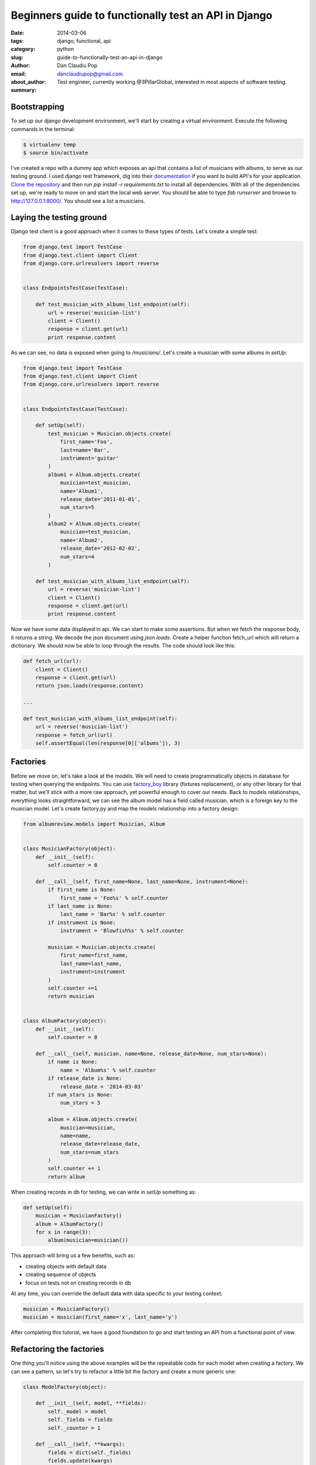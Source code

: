 Beginners guide to functionally test an API in Django
#####################################################

:date: 2014-03-06
:tags: django, functional, api
:category: python
:slug: guide-to-functionally-test-an-api-in-django
:author: Dan Claudiu Pop
:email: danclaudiupop@gmail.com
:about_author: Test engineer, currently working @3PillarGlobal, interested in most aspects of software testing.
:summary:


Bootstrapping
-------------

To set up our django development environment, we'll start by creating a
virtual environment. Execute the following commands in the terminal:

.. sourcecode:: python

    $ virtualenv temp
    $ source bin/activate


I've created a repo with a dummy app which exposes an api that contains a list
of musicians with albums, to serve as our testing ground. I used django rest
framework, dig into their `documentation
<http://www.django-rest-framework.org/>`_ if you want to build API's for your
application. `Clone the repository
<https://github.com/danclaudiupop/beginners-guide-to-functionally-test-an-api-in-django>`_
and then run `pip install -r requirements.txt` to install all dependencies.
With all of the dependencies set up, we're ready to move on and start the local
web server. You should be able to type `fab runserver` and browse to
http://127.0.0.1:8000/. You should see a list a musicians.

Laying the testing ground
-------------------------

Django test client is a good approach when it comes to these types of tests.
Let's create a simple test:


.. sourcecode:: python

    from django.test import TestCase
    from django.test.client import Client
    from django.core.urlresolvers import reverse


    class EndpointsTestCase(TestCase):

        def test_musician_with_albums_list_endpoint(self):
            url = reverse('musician-list')
            client = Client()
            response = client.get(url)
            print response.content

As we can see, no data is exposed when going to `/musicians/`. Let's create
a musician with some albums in `setUp`:

.. sourcecode:: python

    from django.test import TestCase
    from django.test.client import Client
    from django.core.urlresolvers import reverse


    class EndpointsTestCase(TestCase):

        def setUp(self):
            test_musician = Musician.objects.create(
                first_name='Foo',
                last=name='Bar',
                instrument='guitar'
            )
            album1 = Album.objects.create(
                musician=test_musician,
                name='Album1',
                release_date='2011-01-01',
                num_stars=5
            )
            album2 = Album.objects.create(
                musician=test_musician,
                name='Album2',
                release_date='2012-02-02',
                num_stars=4
            )

        def test_musician_with_albums_list_endpoint(self):
            url = reverse('musician-list')
            client = Client()
            response = client.get(url)
            print response.content


Now we have some data displayed in api. We can start to make some assertions.
But when we fetch the response body, it returns a string. We decode the json
document using `json.loads`. Create a helper function fetch_url which will
return a dictionary. We should now be able to loop through the results. The
code should look like this:

.. sourcecode:: python

    def fetch_url(url):
        client = Client()
        response = client.get(url)
        return json.loads(response.content)

    ...

    def test_musician_with_albums_list_endpoint(self):
        url = reverse('musician-list')
        response = fetch_url(url)
        self.assertEqual(len(response[0]['albums']), 3)


Factories
---------

Before we move on, let's take a look at the models. We will need to create
programmatically objects in database for testing when querying the endpoints.
You can use `factory_boy <https://factoryboy.readthedocs.org/en/latest/>`_
library (fixtures replacement), or any other library for that matter, but we'll
stick with a more raw approach, yet powerful enough to cover our needs. Back to
models relationships, everything looks straightforward, we can see the album
model has a field called musician, which is a foreign key to the musician
model. Let's create factory.py and map the models relationship into a factory
design:


.. sourcecode:: python

    from albumreview.models import Musician, Album


    class MusicianFactory(object):
        def __init__(self):
            self.counter = 0

        def __call__(self, first_name=None, last_name=None, instrument=None):
            if first_name is None:
                first_name = 'Foo%s' % self.counter
            if last_name is None:
                last_name = 'Bar%s' % self.counter
            if instrument is None:
                instrument = 'Blowfish%s' % self.counter

            musician = Musician.objects.create(
                first_name=first_name,
                last_name=last_name,
                instrument=instrument
            )
            self.counter +=1
            return musician


    class AlbumFactory(object):
        def __init__(self):
            self.counter = 0

        def __call__(self, musician, name=None, release_date=None, num_stars=None):
            if name is None:
                name = 'Album%s' % self.counter
            if release_date is None:
                release_date = '2014-03-03'
            if num_stars is None:
                num_stars = 5

            album = Album.objects.create(
                musician=musician,
                name=name,
                release_date=release_date,
                num_stars=num_stars
            )
            self.counter += 1
            return album


When creating records in db for testing, we can write in `setUp` something as:

.. sourcecode:: python

    def setUp(self):
        musician = MusicianFactory()
        album = AlbumFactory()
        for x in range(3):
            album(musician=musician())

This approach will bring us a few benefits, such as:

- creating objects with default data
- creating sequence of objects
- focus on tests not on creating records in db

At any time, you can override the default data with data specific to your
testing context:

.. sourcecode:: python

    musician = MusicianFactory()
    musician = musician(first_name='x', last_name='y')

After completing this tutorial, we have a good foundation to go and start
testing an API from a functional point of view.

Refactoring the factories
-------------------------

One thing you'll notice using the above examples will be the repeatable code
for each model when creating a factory. We can see a pattern, so let's try to
refactor a little bit the factory and create a more generic one:

.. sourcecode:: python

    class ModelFactory(object):

        def __init__(self, model, **fields):
            self._model = model
            self._fields = fields
            self._counter = 1

        def __call__(self, **kwargs):
            fields = dict(self._fields)
            fields.update(kwargs)
            f = {}
            for k, v in fields.items():
                if callable(v):
                    new_v = v
                try:
                    new_v = v % self._counter
                except TypeError:
                    new_v = v
                f[k] = new_v
            self._counter += 1
            return self._model.objects.create(**f)

Now it't more simpler and easier to create factories

.. sourcecode:: python

    musician = ModelFactory(
        Musician, first_name='Foo', last_name='Bar', instrument='blowfish'
    )
    album = ModelFactory(
        Album,
        musician=musician(),
        name='Album%s',
        release_date='2014-02-02',
        num_stars='%s'
    )
    for x in range(3):
        album()

This will create a musician with 3 albums

.. sourcecode:: python

    [{u'albums': [{u'id': 1,
                u'name': u'Album1',
                u'num_stars': 1,
                u'release_date': u'2014-02-02'},
                {u'id': 2,
                u'name': u'Album2',
                u'num_stars': 2,
                u'release_date': u'2014-02-02'},
                {u'id': 3,
                u'name': u'Album3',
                u'num_stars': 3,
                u'release_date': u'2014-02-02'}],
    u'first_name': u'Foo',
    u'id': 1,
    u'instrument': u'blowfish',
    u'last_name': u'Bar'}]
